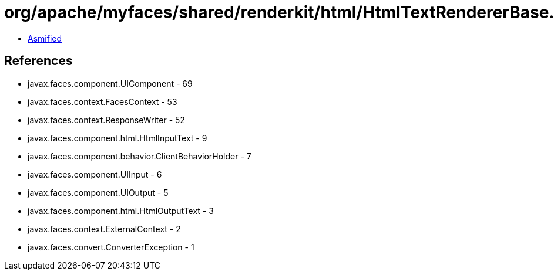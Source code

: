 = org/apache/myfaces/shared/renderkit/html/HtmlTextRendererBase.class

 - link:HtmlTextRendererBase-asmified.java[Asmified]

== References

 - javax.faces.component.UIComponent - 69
 - javax.faces.context.FacesContext - 53
 - javax.faces.context.ResponseWriter - 52
 - javax.faces.component.html.HtmlInputText - 9
 - javax.faces.component.behavior.ClientBehaviorHolder - 7
 - javax.faces.component.UIInput - 6
 - javax.faces.component.UIOutput - 5
 - javax.faces.component.html.HtmlOutputText - 3
 - javax.faces.context.ExternalContext - 2
 - javax.faces.convert.ConverterException - 1
